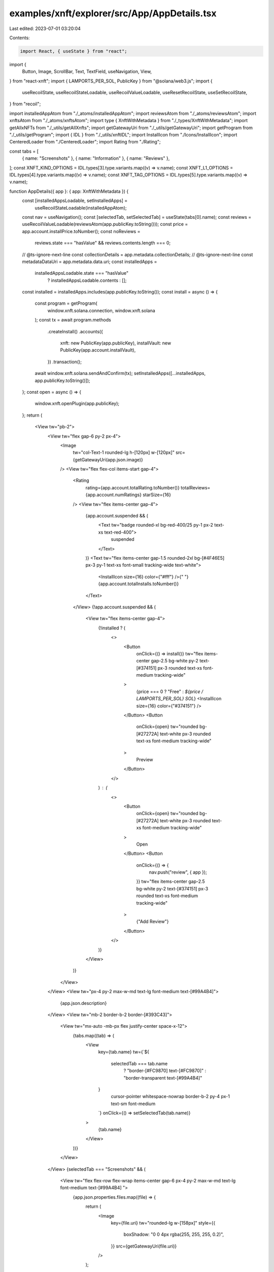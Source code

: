 examples/xnft/explorer/src/App/AppDetails.tsx
=============================================

Last edited: 2023-07-01 03:20:04

Contents:

.. code-block:: tsx

    import React, { useState } from "react";
import {
  Button,
  Image,
  ScrollBar,
  Text,
  TextField,
  useNavigation,
  View,
} from "react-xnft";
import { LAMPORTS_PER_SOL, PublicKey } from "@solana/web3.js";
import {
  useRecoilState,
  useRecoilStateLoadable,
  useRecoilValueLoadable,
  useResetRecoilState,
  useSetRecoilState,
} from "recoil";

import installedAppAtom from "./_atoms/installedAppAtom";
import reviewsAtom from "./_atoms/reviewsAtom";
import xnftsAtom from "./_atoms/xnftsAtom";
import type { XnftWithMetadata } from "./_types/XnftWithMetadata";
import getAllxNFTs from "./_utils/getAllXnfts";
import getGatewayUri from "./_utils/getGatewayUri";
import getProgram from "./_utils/getProgram";
import { IDL } from "./_utils/xnftIDL";
import InstallIcon from "./Icons/InstallIcon";
import CenteredLoader from "./CenteredLoader";
import Rating from "./Rating";

const tabs = [
  { name: "Screenshots" },
  { name: "Information" },
  { name: "Reviews" },
];
const XNFT_KIND_OPTIONS = IDL.types[3].type.variants.map((v) => v.name);
const XNFT_L1_OPTIONS = IDL.types[4].type.variants.map((v) => v.name);
const XNFT_TAG_OPTIONS = IDL.types[5].type.variants.map((v) => v.name);

function AppDetails({ app }: { app: XnftWithMetadata }) {
  const [installedAppsLoadable, setInstalledApps] =
    useRecoilStateLoadable(installedAppAtom);
  const nav = useNavigation();
  const [selectedTab, setSelectedTab] = useState(tabs[0].name);
  const reviews = useRecoilValueLoadable(reviewsAtom(app.publicKey.toString()));
  const price = app.account.installPrice.toNumber();
  const noReviews =
    reviews.state === "hasValue" && reviews.contents.length === 0;
  //  @ts-ignore-next-line
  const collectionDetails = app.metadata.collectionDetails;
  //  @ts-ignore-next-line
  const metadataDataUri = app.metadata.data.uri;
  const installedApps =
    installedAppsLoadable.state === "hasValue"
      ? installedAppsLoadable.contents
      : [];
  const installed = installedApps.includes(app.publicKey.toString());
  const install = async () => {
    const program = getProgram(
      window.xnft.solana.connection,
      window.xnft.solana
    );
    const tx = await program.methods
      .createInstall()
      .accounts({
        xnft: new PublicKey(app.publicKey),
        installVault: new PublicKey(app.account.installVault),
      })
      .transaction();
    await window.xnft.solana.sendAndConfirm(tx);
    setInstalledApps([...installedApps, app.publicKey.toString()]);
  };
  const open = async () => {
    window.xnft.openPlugin(app.publicKey);
  };
  return (
    <View tw="pb-2">
      <View tw="flex gap-6 py-2 px-4">
        <Image
          tw="col-Text-1 rounded-lg h-[120px] w-[120px]"
          src={getGatewayUri(app.json.image)}
        />
        <View tw="flex flex-col items-start gap-4">
          <Rating
            rating={app.account.totalRating.toNumber()}
            totalReviews={app.account.numRatings}
            starSize={16}
          />
          <View tw="flex items-center gap-4">
            {app.account.suspended && (
              <Text tw="badge rounded-xl bg-red-400/25 py-1 px-2 text-xs text-red-400">
                suspended
              </Text>
            )}
            <Text tw="flex items-center gap-1.5 rounded-2xl bg-[#4F46E5] px-3 py-1 text-xs font-small tracking-wide text-white">
              <InstallIcon size={16} color={"#fff"} />{" "}
              {app.account.totalInstalls.toNumber()}
            </Text>
          </View>
          {!app.account.suspended && (
            <View tw="flex items-center gap-4">
              {!installed ? (
                <>
                  <Button
                    onClick={() => install()}
                    tw="flex items-center gap-2.5 bg-white py-2 text-[#374151] px-3 rounded text-xs font-medium tracking-wide"
                  >
                    {price === 0 ? "Free" : `${price / LAMPORTS_PER_SOL} SOL`}
                    <InstallIcon size={16} color={"#374151"} />
                  </Button>
                  <Button
                    onClick={open}
                    tw="rounded bg-[#27272A] text-white px-3 rounded text-xs font-medium tracking-wide"
                  >
                    Preview
                  </Button>
                </>
              ) : (
                <>
                  <Button
                    onClick={open}
                    tw="rounded bg-[#27272A] text-white px-3 rounded text-xs font-medium tracking-wide"
                  >
                    Open
                  </Button>
                  <Button
                    onClick={() => {
                      nav.push("review", { app });
                    }}
                    tw="flex items-center gap-2.5 bg-white py-2 text-[#374151] px-3 rounded text-xs font-medium tracking-wide"
                  >
                    {"Add Review"}
                  </Button>
                </>
              )}
            </View>
          )}
        </View>
      </View>
      <View tw="px-4 py-2 max-w-md text-lg font-medium text-[#99A4B4]">
        {app.json.description}
      </View>
      <View tw="mb-2 border-b-2 border-[#393C43]">
        <View tw="mx-auto -mb-px flex justify-center space-x-12">
          {tabs.map((tab) => (
            <View
              key={tab.name}
              tw={`${
                selectedTab === tab.name
                  ? "border-[#FC9870] text-[#FC9870]"
                  : "border-transparent text-[#99A4B4]"
              }
                cursor-pointer whitespace-nowrap border-b-2 py-4 px-1 text-sm font-medium
              `}
              onClick={() => setSelectedTab(tab.name)}
            >
              {tab.name}
            </View>
          ))}
        </View>
      </View>
      {selectedTab === "Screenshots" && (
        <View tw="flex flex-row flex-wrap items-center gap-6 px-4 py-2 max-w-md text-lg font-medium text-[#99A4B4] ">
          {app.json.properties.files.map((file) => {
            return (
              <Image
                key={file.uri}
                tw="rounded-lg w-[158px]"
                style={{
                  boxShadow: "0 0 4px rgba(255, 255, 255, 0.2)",
                }}
                src={getGatewayUri(file.uri)}
              />
            );
          })}
        </View>
      )}
      {!noReviews && selectedTab === "Reviews" && (
        <>
          <View tw="pb-0 max-w-md text-lg font-medium text-[#99A4B4]">
            {reviews.state === "loading" && <CenteredLoader />}
            {reviews.state === "hasValue" &&
              reviews.contents.map((review) => {
                return (
                  <View tw="rounded-lg bg-[#27272A] m-4 p-4 shadow-lg">
                    <View tw="truncate text-xs tracking-wide text-[#FAFAFA]/75">
                      {review.author}
                    </View>
                    <View tw="py-1">
                      <Rating rating={review.rating} starSize={12} />
                    </View>
                    <View tw="font-bold tracking-wide text-white">
                      {review.comment}
                    </View>
                  </View>
                );
              })}
          </View>
        </>
      )}
      {noReviews && selectedTab === "Reviews" && (
        <>
          <View tw="pb-0 max-w-md text-lg font-medium text-[#99A4B4]">
            <View tw="rounded-lg bg-[#27272A] m-4 p-4 shadow-lg">
              {/* <View tw="truncate text-xs tracking-wide text-[#FAFAFA]/75">
              {review.author}
            </View>
            <View tw="py-1">
              <Rating rating={review.rating} starSize={12} />
            </View> */}
              <View tw="font-bold tracking-wide text-white">
                No reviews available.
              </View>
            </View>
          </View>
        </>
      )}
      {selectedTab === "Information" && (
        <View tw="m-4 p-4 mb-2 flex break-words max-w-3xl flex-col gap-4 rounded-2xl bg-[#27272A]">
          <Item name="Authority" value={app.token.owner.toString()} />
          <Item name="Publisher" value={app.account.publisher.toString()} />
          <Item
            name="L1"
            value={enumVariantName(XNFT_L1_OPTIONS, app.account.l1)}
          />
          <Item
            name="Kind"
            value={enumVariantName(XNFT_KIND_OPTIONS, app.account.kind)}
          />
          <Item
            name="Tag"
            value={enumVariantName(XNFT_TAG_OPTIONS, app.account.tag)}
          />
          {app.json.external_url && (
            <Item name="Website" value={app.json.external_url} />
          )}
          <Item
            name="Supply"
            value={
              collectionDetails ? (
                parseInt(collectionDetails.size.toString(), 16).toLocaleString()
              ) : (
                <>&#8734;</>
              )
            }
          />
          <Item
            name="Last Updated"
            value={new Date(
              app.account.updatedTs.toNumber() * 1000
            ).toUTCString()}
          />
          {metadataDataUri && <Item name="Metadata" value={metadataDataUri} />}
        </View>
      )}
    </View>
  );
}

function enumVariantName(
  options: string[],
  v: Partial<{ [K: string]: {} }>
): string {
  const lowercaseKey = Object.keys(v)[0].toLowerCase();
  return options.find((o) => o.toLowerCase() === lowercaseKey) ?? "";
}

function Item({ name, value }: { name: string; value: string | JSX.Element }) {
  return (
    <View tw="flex flex-col gap-1">
      <Text tw="text-sm text-[#99A4B4]">{name}</Text>
      <Text tw="font-medium text-white">{value}</Text>
    </View>
  );
}

export default AppDetails;


